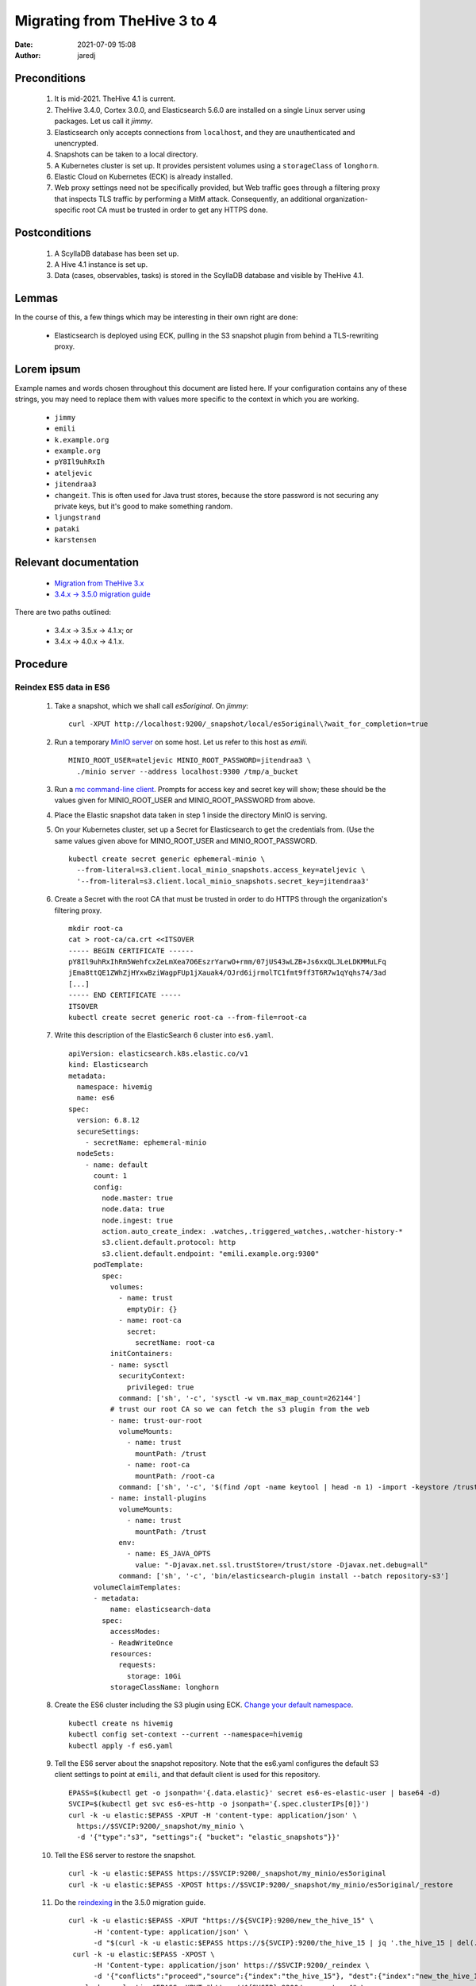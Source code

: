 Migrating from TheHive 3 to 4
#############################
:date: 2021-07-09 15:08
:author: jaredj

Preconditions
-------------

 1. It is mid-2021. TheHive 4.1 is current.
 2. TheHive 3.4.0, Cortex 3.0.0, and Elasticsearch 5.6.0 are installed
    on a single Linux server using packages. Let us call it `jimmy`.
 3. Elasticsearch only accepts connections from ``localhost``, and
    they are unauthenticated and unencrypted.
 4. Snapshots can be taken to a local directory.
 5. A Kubernetes cluster is set up. It provides persistent volumes
    using a ``storageClass`` of ``longhorn``.
 6. Elastic Cloud on Kubernetes (ECK) is already installed.
 7. Web proxy settings need not be specifically provided, but Web
    traffic goes through a filtering proxy that inspects TLS traffic
    by performing a MitM attack. Consequently, an additional
    organization-specific root CA must be trusted in order to get any
    HTTPS done.

Postconditions
--------------

 1. A ScyllaDB database has been set up.
 2. A Hive 4.1 instance is set up.
 3. Data (cases, observables, tasks) is stored in the ScyllaDB
    database and visible by TheHive 4.1.

Lemmas
------

In the course of this, a few things which may be interesting in their
own right are done:

 * Elasticsearch is deployed using ECK, pulling in the S3 snapshot
   plugin from behind a TLS-rewriting proxy.

Lorem ipsum
-----------

Example names and words chosen throughout this document are listed
here. If your configuration contains any of these strings, you may
need to replace them with values more specific to the context in which
you are working.

 * ``jimmy``
 * ``emili``
 * ``k.example.org``
 * ``example.org``
 * ``pY8Il9uhRxIh``
 * ``ateljevic``
 * ``jitendraa3``
 * ``changeit``. This is often used for Java trust stores, because the
   store password is not securing any private keys, but it's good
   to make something random.
 * ``ljungstrand``
 * ``pataki``
 * ``karstensen``


Relevant documentation
----------------------

 * `Migration from TheHive 3.x <http://docs.thehive-project.org/thehive/operations/migration/>`_
 * `3.4.x -> 3.5.0 migration guide <http://docs.thehive-project.org/thehive/legacy/thehive3/migration-guide/>`_

There are two paths outlined:

 - 3.4.x -> 3.5.x -> 4.1.x; or
 - 3.4.x -> 4.0.x -> 4.1.x.

Procedure
---------

Reindex ES5 data in ES6
.......................

 1. Take a snapshot, which we shall call `es5original`. On `jimmy`::

      curl -XPUT http://localhost:9200/_snapshot/local/es5original\?wait_for_completion=true

 2. Run a temporary `MinIO server
    <https://docs.min.io/docs/minio-quickstart-guide>`_ on some
    host. Let us refer to this host as `emili`. ::

      MINIO_ROOT_USER=ateljevic MINIO_ROOT_PASSWORD=jitendraa3 \
        ./minio server --address localhost:9300 /tmp/a_bucket

 3.  Run a `mc command-line client <https://docs.min.io/docs/minio-client-quickstart-guide>`_. Prompts for access key and secret key will show; these
     should be the values given for MINIO_ROOT_USER and
     MINIO_ROOT_PASSWORD from above.

 4. Place the Elastic snapshot data taken in step 1 inside the
    directory MinIO is serving.

 5. On your Kubernetes cluster, set up a Secret for Elasticsearch to
    get the credentials from. (Use the same values given above for
    MINIO_ROOT_USER and MINIO_ROOT_PASSWORD. ::

      kubectl create secret generic ephemeral-minio \
        --from-literal=s3.client.local_minio_snapshots.access_key=ateljevic \
        '--from-literal=s3.client.local_minio_snapshots.secret_key=jitendraa3'

 6. Create a Secret with the root CA that must be trusted in order to
    do HTTPS through the organization's filtering proxy. ::

      mkdir root-ca
      cat > root-ca/ca.crt <<ITSOVER
      ----- BEGIN CERTIFICATE ------
      pY8Il9uhRxIhRm5WehfcxZeLmXea7O6EszrYarwO+rmm/07jUS43wLZB+Js6xxQLJLeLDKMMuLFq
      jEma8ttQE1ZWhZjHYxwBziWagpFUp1jXauak4/OJrd6ijrmolTC1fmt9ff3T6R7w1qYqhs74/3ad
      [...]
      ----- END CERTIFICATE -----
      ITSOVER
      kubectl create secret generic root-ca --from-file=root-ca

 7. Write this description of the ElasticSearch 6 cluster into ``es6.yaml``. ::

      apiVersion: elasticsearch.k8s.elastic.co/v1
      kind: Elasticsearch
      metadata:
        namespace: hivemig
        name: es6
      spec:
        version: 6.8.12
        secureSettings:
          - secretName: ephemeral-minio
        nodeSets:
          - name: default
            count: 1
            config:
              node.master: true
              node.data: true
              node.ingest: true
              action.auto_create_index: .watches,.triggered_watches,.watcher-history-*
              s3.client.default.protocol: http
              s3.client.default.endpoint: "emili.example.org:9300"
            podTemplate:
              spec:
                volumes:
                  - name: trust
                    emptyDir: {}
                  - name: root-ca
                    secret:
                      secretName: root-ca
                initContainers:
                - name: sysctl
                  securityContext:
                    privileged: true
                  command: ['sh', '-c', 'sysctl -w vm.max_map_count=262144']
                # trust our root CA so we can fetch the s3 plugin from the web
                - name: trust-our-root
                  volumeMounts:
                    - name: trust
                      mountPath: /trust
                    - name: root-ca
                      mountPath: /root-ca
                  command: ['sh', '-c', '$(find /opt -name keytool | head -n 1) -import -keystore /trust/store -storetype jks -alias root-ca -file /root-ca/ca.crt -storepass changeit -trustcacerts -noprompt']
                - name: install-plugins
                  volumeMounts:
                    - name: trust
                      mountPath: /trust
                  env:
                    - name: ES_JAVA_OPTS
                      value: "-Djavax.net.ssl.trustStore=/trust/store -Djavax.net.debug=all"
                  command: ['sh', '-c', 'bin/elasticsearch-plugin install --batch repository-s3']
            volumeClaimTemplates:
            - metadata:
                name: elasticsearch-data
              spec:
                accessModes:
                - ReadWriteOnce
                resources:
                  requests:
                    storage: 10Gi
                storageClassName: longhorn

 8. Create the ES6 cluster including the S3 plugin using ECK. `Change
    your default namespace
    <https://www.kubernet.dev/set-a-default-namespace-for-kubectl/>`_. ::

      kubectl create ns hivemig
      kubectl config set-context --current --namespace=hivemig
      kubectl apply -f es6.yaml

 9. Tell the ES6 server about the snapshot repository. Note that the
    es6.yaml configures the default S3 client settings to point at
    ``emili``, and that default client is used for this repository. ::

      EPASS=$(kubectl get -o jsonpath='{.data.elastic}' secret es6-es-elastic-user | base64 -d)
      SVCIP=$(kubectl get svc es6-es-http -o jsonpath='{.spec.clusterIPs[0]}')
      curl -k -u elastic:$EPASS -XPUT -H 'content-type: application/json' \
        https://$SVCIP:9200/_snapshot/my_minio \
        -d '{"type":"s3", "settings":{ "bucket": "elastic_snapshots"}}'

 10. Tell the ES6 server to restore the snapshot. ::

      curl -k -u elastic:$EPASS https://$SVCIP:9200/_snapshot/my_minio/es5original
      curl -k -u elastic:$EPASS -XPOST https://$SVCIP:9200/_snapshot/my_minio/es5original/_restore

 11. Do the `reindexing
     <http://docs.thehive-project.org/thehive/legacy/thehive3/admin/upgrade_to_thehive_3_5_and_es_7_x/#create-a-new-index>`_
     in the 3.5.0 migration guide. ::

      curl -k -u elastic:$EPASS -XPUT "https://${SVCIP}:9200/new_the_hive_15" \
            -H 'content-type: application/json' \
            -d "$(curl -k -u elastic:$EPASS https://${SVCIP}:9200/the_hive_15 | jq '.the_hive_15 | del(.settings.index.provided_name, .settings.index.uuid, .settings.index.version, .settings.index.mapping.single_type, .settings.index.creation_date, .mappings.doc._all)')"
       curl -k -u elastic:$EPASS -XPOST \
            -H 'Content-type: application/json' https://$SVCIP:9200/_reindex \
            -d '{"conflicts":"proceed","source":{"index":"the_hive_15"}, "dest":{"index":"new_the_hive_15"}}'
       curl -k -u elastic:$EPASS -XPUT "https://${SVCIP}:9200/new_cortex_4" \
            -H 'content-type: application/json' \
            -d "$(curl -k -u elastic:$EPASS https://${SVCIP}:9200/cortex_4 | jq '.cortex_4 | del(.settings.index.provided_name, .settings.index.uuid, .settings.index.version, .settings.index.mapping.single_type, .settings.index.creation_date, .mappings.doc._all)')"
       curl -k -u elastic:$EPASS -XPOST \
            -H 'Content-type: application/json' https://$SVCIP:9200/_reindex \
            -d '{"conflicts":"proceed","source":{"index":"cortex_4"}, "dest":{"index":"new_cortex_4"}}'
       curl -k -u elastic:$EPASS -XPOST -H 'Content-Type: application/json' \
            "https://${SVCIP}:9200/_aliases" -d \
            '{"actions":[{"add":{"index":"new_the_hive_15","alias":"the_hive_15"}},{"add":{"index":"new_cortex_4","alias":"cortex_4"}}]}'

 12. Snap this as `es6reindex` into the MinIO S3 bucket. ::

       curl -k -u elastic:$EPASS -XPUT \
         "https://${SVCIP}:9200/_snapshot/my_minio/es6reindex?wait_for_completion=true"

Update database with TheHive 3.5.1
..................................

 13. Run ES7. Write the following into ``es7.yaml``, then run
     ``kubectl apply -f es7.yaml``. ::

       apiVersion: elasticsearch.k8s.elastic.co/v1
       kind: Elasticsearch
       metadata:
         namespace: hivemig
         name: es7
       spec:
         version: 7.10.2
         secureSettings:
           - secretName: ephemeral-minio
         nodeSets:
           - name: default
             count: 3
             config:
               node.master: true
               node.data: true
               node.ingest: true
               action.auto_create_index: .watches,.triggered_watches,.watcher-history-*
               s3.client.default.protocol: http
               s3.client.default.endpoint: "emili.example.org:9300"
             podTemplate:
               spec:
                 volumes:
                   - name: trust
                     emptyDir: {}
                   - name: root-ca
                     secret:
                       secretName: root-ca
                 initContainers:
                 - name: sysctl
                   securityContext:
                     privileged: true
                   command: ['sh', '-c', 'sysctl -w vm.max_map_count=262144']
                 # trust our root CA so we can fetch the s3 plugin from the web
                 - name: trust-our-root
                   volumeMounts:
                     - name: trust
                       mountPath: /trust
                     - name: root-ca
                       mountPath: /root-ca
                   command: ['sh', '-c', '$(find / -name keytool | head -n 1) -import -keystore /trust/store -storetype jks -alias root-ca -file /root-ca/ca.crt -storepass changeit -trustcacerts -noprompt']
                 - name: install-plugins
                   volumeMounts:
                     - name: trust
                       mountPath: /trust
                   env:
                     - name: ES_JAVA_OPTS
                       value: "-Djavax.net.ssl.trustStore=/trust/store -Djavax.net.debug=all"
                   command: ['sh', '-c', 'bin/elasticsearch-plugin install --batch repository-s3']
             volumeClaimTemplates:
             - metadata:
                 name: elasticsearch-data
               spec:
                 accessModes:
                 - ReadWriteOnce
                 resources:
                   requests:
                     storage: 10Gi
                 storageClassName: longhorn

 14. Tell ES7 about the snapshot repo. ::

       EPASS=$(kubectl get -o jsonpath='{.data.elastic}' secret es7-es-elastic-user | base64 -d)
       SVCIP=$(kubectl get svc es7-es-http -o jsonpath='{.spec.clusterIPs[0]}')
       curl -k -u elastic:$EPASS -XPUT -H 'content-type: application/json' \
            https://$SVCIP:9200/_snapshot/my_minio \
            -d '{"type":"s3", "settings":{ "bucket": "elastic_snapshots"}}'

 15. Restore the snapshot. ::

       curl -k -u elastic:$EPASS https://$SVCIP:9200/_snapshot/my_minio/es6reindex
       curl -k -u elastic:$EPASS -XPOST https://$SVCIP:9200/_snapshot/my_minio/es6reindex/_restore
       curl -k -u elastic:$EPASS https://$SVCIP:9200/_cat/indices\?v

 16. Install TheHive 3 using my Helm chart. Write the following YAML
     into ``values3.yaml``::

        image:
          repository: thehiveproject/thehive
          tag: "3.5.1-1"

        ingress:
          enabled: true
          hosts:
            - host: hive.k.example.org
              paths:
                - path: /

        elasticsearch:
          eck:
            enabled: true
            name: es7

     Then::

       helm install -n hivemig h3b helm-thehive -f values3.yaml

     If you don't already have a copy of the chart cloned::

       git clone https://github.com/jaredjennings/helm-thehive

 17. Visit http://hive.k.example.org. It will tell you it needs to
     update the database. Click the button. After it finishes you do
     not need to log in.

 18. Now, take a snapshot, which we shall call `th35upgrade`. ::

       curl -k -u elastic:$EPASS -XPUT \
         "https://${SVCIP}:9200/_snapshot/my_minio/th35upgrade?wait_for_completion=true"

 19. Snag the configuration from the running copy of TheHive 3. ::

       H3B_POD=$(kubectl get -o json pod | jq -r '.items[].metadata.name | select(startswith("th4"))')
       kubectl exec $H3B_POD -it -- bash
       find /etc/thehive | xargs cat
       # copy output to clipboard

     This will come in handy later when configuring the migration tool.

 20. Uninstall TheHive3. ::

       helm uninstall -n hivemig h3b

Prepare configuration files and databases for migrate script
............................................................

 21. Make a directory called ``migration-configs``. Put the Hive3
     configuration you grabbed into a file called ``hive3.conf``
     therein. ::

        play.http.secret.key = "ljungstrand pataki"

        search {
          index = the_hive
          uri = "https://es7-es-http:9200/"
          keepalive = 1m
          pagesize = 50
          nbshards = 5
          nbreplicas = 1
          connectionRequestTimeout = 120000
          connectTimeout = 120000
          socketTimeout = 120000
          settings {
            mapping.nested_fields.limit = 100
          }
          user = "elastic"
          password = "karstensen"
          keyStore {
            path = "/configs/store-es7"
            type = "JKS"
            # There are no private keys to protect in this trust
            # store, so its password need not actually secure it.
            password = "changeit"
          }
          trustStore {
            path = "/configs/store-es7"
            type = "JKS"
            # There are no private keys to protect in this trust
            # store, so its password need not actually secure it.
            password = "changeit"
          }
        }

     The password for the elastic user in the es7 cluster is in the
     ``es7-elastic-user`` Kubernetes secret. To get it out::

        kubectl get secret es7-es-elastic-user -o template='{{.data.elastic | base64decode}}'

 22. Construct a Cassandra database into which to migrate the data, as
     well as an Elasticsearch 7 instance.

     First follow directions in `Deploying Scylla on a Kubernetes
     Cluster
     <https://operator.docs.scylladb.com/stable/generic.html>`_. Then
     write ``scylla-cluster.yaml`` as follows::

       # ServiceAccount for scylla members.
       apiVersion: v1
       kind: ServiceAccount
       metadata:
         name: simple-cluster-member
         namespace: hivemig

       ---

       # RoleBinding for scylla members.
       apiVersion: rbac.authorization.k8s.io/v1
       kind: ClusterRoleBinding
       metadata:
         name: simple-cluster-member
         namespace: hivemig
       roleRef:
         apiGroup: rbac.authorization.k8s.io
         kind: ClusterRole
         name: scyllacluster-member
       subjects:
         - kind: ServiceAccount
           name: simple-cluster-member
           namespace: hivemig

       ---

       # Simple Scylla Cluster
       apiVersion: scylla.scylladb.com/v1
       kind: ScyllaCluster
       metadata:
         labels:
           controller-tools.k8s.io: "1.0"
         name: simple-cluster
         namespace: hivemig
       spec:
         version: 4.2.0
         agentVersion: 2.2.0
         developerMode: true
         datacenter:
           name: dc1
           racks:
             - name: dc1ra
               scyllaConfig: "scylla-config"
               scyllaAgentConfig: "scylla-agent-config"
               members: 3
               storage:
                 capacity: 5Gi
                 storageClassName: longhorn
               resources:
                 requests:
                   cpu: 1
                   memory: 1Gi
                 limits:
                   cpu: 1
                   memory: 1Gi
               volumes:
                 - name: coredumpfs
                   hostPath:
                     path: /tmp/coredumps
               volumeMounts:
                 - mountPath: /tmp/coredumps
                   name: coredumpfs
     
     Now ``kubectl apply -f scylla-cluster.yaml``.

 23. Bring up an Elasticsearch 7 cluster for TheHive4, imaginatively
     enough called ``es74h4``. This is the same as es7 but has a
     different name; also it will have its own certs and passwords. It
     doesn't need the S3 connection to do its job in this context;
     that's just there because I copied this entire file from
     above. Here's ``es74h4.yaml``::

        apiVersion: elasticsearch.k8s.elastic.co/v1
        kind: Elasticsearch
        metadata:
          namespace: hivemig
          name: es74h4
        spec:
          version: 7.10.2
          secureSettings:
            - secretName: ephemeral-minio
          nodeSets:
            - name: default
              count: 3
              config:
                node.master: true
                node.data: true
                node.ingest: true
                action.auto_create_index: .watches,.triggered_watches,.watcher-history-*
                s3.client.default.protocol: http
                s3.client.default.endpoint: "emili.example.org:9300"
              podTemplate:
                spec:
                  volumes:
                    - name: trust
                      emptyDir: {}
                    - name: root-ca
                      secret:
                        secretName: root-ca
                  initContainers:
                  - name: sysctl
                    securityContext:
                      privileged: true
                    command: ['sh', '-c', 'sysctl -w vm.max_map_count=262144']
                  # trust our root CA so we can fetch the s3 plugin from the web
                  - name: trust-our-root
                    volumeMounts:
                      - name: trust
                        mountPath: /trust
                      - name: root-ca
                        mountPath: /root-ca
                    command: ['sh', '-c', '$(find / -name keytool | head -n 1) -import -keystore /trust/store -storetype jks -alias root -file /root-ca/ca.crt -storepass changeit -trustcacerts -noprompt']
                  - name: install-plugins
                    volumeMounts:
                      - name: trust
                        mountPath: /trust
                    env:
                      - name: ES_JAVA_OPTS
                        value: "-Djavax.net.ssl.trustStore=/trust/store -Djavax.net.debug=all"
                    command: ['sh', '-c', 'bin/elasticsearch-plugin install --batch repository-s3']
                    # command: ['sh', '-c', 'true']
              volumeClaimTemplates:
              - metadata:
                  name: elasticsearch-data
                spec:
                  accessModes:
                  - ReadWriteOnce
                  resources:
                    requests:
                      storage: 10Gi
                  storageClassName: longhorn

 24. Drum up Hive4 configuration ("Once TheHive4 configuration file
     (/etc/thehive/application.conf) is correctly filled you can run
     migration tool."). So write ``values4.yaml`` as follows::
     
        ingress:
          enabled: true
          hosts:
            - host: hive.k.example.com
              paths:
                - path: /

        elasticsearch:
          eck:
            enabled: true
            name: es74h4

        storageClass: longhorn

        cassandra:
          enabled: false

        externalCassandra:
          enabled: true
          hostName: simple-cluster-client
          dbUser:
            name: cassandra
            password: authentication-not-used-right-now

     Then::

       helm template -n hivemig th4 helm-thehive -f helm-thehive/values4.yaml

     Grab the configuration from ``kubectl get configmap
     th4-thehive-etc-th-tmpl``, or actually ``helm install -n hivemig
     th4 helm-thehive -f values4.yaml``, then do the same ``kubectl
     exec ... -it bash`` seen above for grabbing Hive 3 configuration.

     As with previous Elasticsearch clusters, the password for the
     ``elastic`` user for this cluster is in its own
     ``es74h4-es-elastic-user`` secret.

 25. Get the CA certificates from both elasticsearch clusters and make
     truststores containing each. ::

        kubectl get secret es7-es-http-certs-public -o json | \
            jq -r '.data["ca.crt"] | @base64d' > es7-ca.crt
        keytool -importcert -file es7-ca.crt -alias es7-ca \
            -keystore store-es7 -storetype JKS -storepass changeit
        
        kubectl get secret es74h4-es-http-certs-public -o json | \
            jq -r '.data["ca.crt"] | @base64d' > es74h4-ca.crt
        keytool -importcert -file es74h4-ca.crt -alias es74h4-ca \
            -keystore store-es74h4 -storetype JKS -storepass changeit

     Place the files ``store-es7`` and ``store-es74h4`` into the
     ``migration-configs`` directory.

 26. Make a secret with all the migration configs and trust stores in
     it::

       kubectl create secret generic migration-configs \
           --from-file=migration-configs

 27. Make a secret to store the Play overrides configuration, for
     which the code of the migration tool specifically reaches
     out. `This file
     <https://github.com/TheHive-Project/TheHive/blob/7d6d55d6844df96e59769b2ca46dae5627977664/thehive/conf/play/reference-overrides.conf>`_
     is not included in TheHive Docker image. ::

       mkdir play-overrides
       cat > play-overrides/reference-overrides.conf <<BAZINGA
       # HTTP filters
        play.filters {
          # name of cookie in which the CSRF token is transmitted to client
          csrf.cookie.name = THEHIVE-XSRF-TOKEN
          # name of header in which the client should send CSRD token
          csrf.header.name = X-THEHIVE-XSRF-TOKEN

          enabled = [
          ]
        }

        play.http.parser.maxDiskBuffer = 128MB
        play.http.parser.maxMemoryBuffer = 256kB


        # Register module for dependency injection
        play.modules.enabled += org.thp.thehive.TheHiveModule

        play.http.session.cookieName = THEHIVE-SESSION

        play.server.provider = org.thp.thehive.CustomAkkaHttpServerProvider

        play.server.http.idleTimeout = 10 minutes

        akka.actor {
          serializers {
            stream = "org.thp.thehive.services.StreamSerializer"
            notification = "org.thp.thehive.services.notification.NotificationSerializer"
            //thehive-schema-updater = "org.thp.thehive.models.SchemaUpdaterSerializer"
            flow = "org.thp.thehive.services.FlowSerializer"
            integrity = "org.thp.thehive.services.IntegrityCheckSerializer"
            caseNumber = "org.thp.thehive.services.CaseNumberSerializer"
          }

          serialization-bindings {
            "org.thp.thehive.services.StreamMessage" = stream
            "org.thp.thehive.services.notification.NotificationMessage" = notification
            //"org.thp.thehive.models.SchemaUpdaterMessage" = thehive-schema-updater
            "org.thp.thehive.services.FlowMessage" = flow
            "org.thp.thehive.services.IntegrityCheckMessage" = integrity
            "org.thp.thehive.services.CaseNumberActor$Message" = caseNumber
          }
        }
        BAZINGA
        kubectl create secret generic play-overrides \
            --from-file=play-overrides

Actually run the migration script
.................................

 28. Write this into ``migrate-job.yaml``::

        apiVersion: batch/v1
        kind: Job
        metadata:
          namespace: hivemig
          name: migration-3to4
        spec:
          completions: 1
          backoffLimit: 1
          template:
            spec:
              restartPolicy: Never
              volumes:
                - name: configs
                  secret:
                    secretName: migration-configs
                - name: play-overrides
                  secret:
                    secretName: play-overrides
              containers:
                - name: migrate
                  image: thehiveproject/thehive4:4.1.7-1
                  volumeMounts:
                    - name: configs
                      mountPath: /configs
                    - name: play-overrides
                      mountPath: /opt/thehive/config/play
                  args:
                    - "migrate"
                    - "--"
                    - "--input"
                    - "/configs/hive3.conf"
                    - "--output"
                    - "/configs/hive4.conf"
                    - "--drop-database"
                    - "--main-organisation"
                    - "example.org"

 29. Now ``kubectl apply -f migrate-job.yaml``.
 30. Follow its logs. ::
       
       MIG_POD=$(kubectl get -o json pod | jq -r '.items[].metadata.name | select(startswith("migration-3to4"))')

What now?
---------

Now you have a new TheHive4 instance with your stuff in it. Do
new-thehive4-instance things, like changing the password of
admin@thehive.local post-haste. Refer back to TheHive4 documentation
because you are now more or less back on the beaten path.

What's missing?
---------------

The ScyllaDB set up here does not compel authentication, nor secure
its connections with TLS.

For both Scylla (or Cassandra, if you use that instead) and
Elasticsearch, there are day-2 considerations such as logging,
monitoring, backup, and restoration to deal with. You may need a
long-lived MinIO instance to snap your Elasticsearch cluster into: I
tried a ReadWriteMany PersistentVolume, and it didn't work right. I
think I got one per Elasticsearch node or something.
